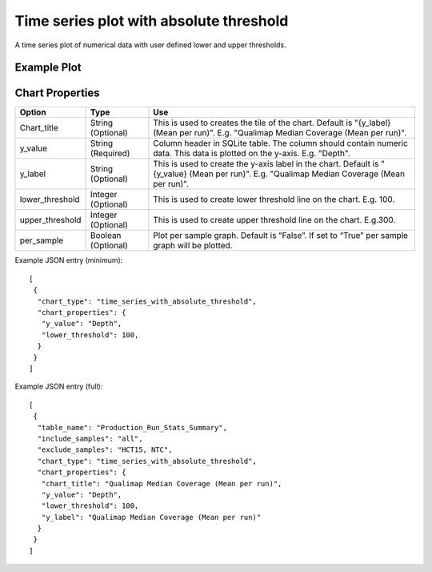 Time series plot with absolute threshold
========================================


A time series plot of numerical data with user defined lower and upper
thresholds.


Example Plot
````````````
.. image:: ../_static/timeseries_absolute_threshold.png



Chart Properties
````````````````

+------------------+-----------------------------------+-----------------------------------------------------------------------------------------------+
| Option           | Type                              | Use                                                                                           |
+==================+===================================+===============================================================================================+
| Chart_title      | String (Optional)                 | This is used to creates the tile of the chart.                                                |
|                  |                                   | Default is  "{y_label} (Mean per run)".                                                       |
|                  |                                   | E.g. "Qualimap Median Coverage (Mean per run)".                                               |
+------------------+-----------------------------------+-----------------------------------------------------------------------------------------------+
| y_value          | String (Required)                 | Column header in SQLite table. The column should contain numeric data.                        |    
|                  |                                   | This data is plotted on the y-axis.                                                           |
|                  |                                   | E.g. "Depth".                                                                                 |
+------------------+-----------------------------------+-----------------------------------------------------------------------------------------------+
| y_label          | String (Optional)                 | This is used to create the y-axis label in the chart.                                         |
|                  |                                   | Default is "{y_value} (Mean per run)".                                                        |
|                  |                                   | E.g. "Qualimap Median Coverage (Mean per run)".                                               |
+------------------+-----------------------------------+-----------------------------------------------------------------------------------------------+
| lower_threshold  | Integer (Optional)                | This is used to create lower threshold line on the chart.                                     |
|                  |                                   | E.g. 100.                                                                                     |
+------------------+-----------------------------------+-----------------------------------------------------------------------------------------------+
| upper_threshold  | Integer (Optional)                | This is used to create upper threshold line on the chart.                                     |
|                  |                                   | E.g.300.                                                                                      |
+------------------+-----------------------------------+-----------------------------------------------------------------------------------------------+
| per_sample       | Boolean (Optional)                | Plot per sample graph. Default is “False”.                                                    |
|                  |                                   | If set to “True” per sample graph will be plotted.                                            |
+------------------+-----------------------------------+-----------------------------------------------------------------------------------------------+


Example JSON entry (minimum)::

     [
      {
       "chart_type": "time_series_with_absolute_threshold",
       "chart_properties": {
        "y_value": "Depth",
        "lower_threshold": 100,
       }
      }
     ]

Example JSON entry (full)::

     [
      {
       "table_name": "Production_Run_Stats_Summary",
       "include_samples": "all",
       "exclude_samples": "HCT15, NTC",
       "chart_type": "time_series_with_absolute_threshold",
       "chart_properties": {
        "chart_title": "Qualimap Median Coverage (Mean per run)",
        "y_value": "Depth",
        "lower_threshold": 100,
        "y_label": "Qualimap Median Coverage (Mean per run)"
       }
      }
     ]




